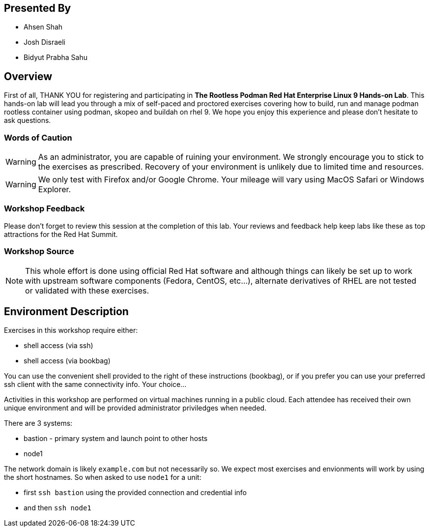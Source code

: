 :USER_GUID: %GUID%
:USERNAME: %USERNAME%
:markup-in-source: verbatim,attributes,quotes
:show_solution: true

[discrete]
== Presented By

  * Ahsen Shah
  * Josh Disraeli
  * Bidyut Prabha Sahu

== Overview

First of all, THANK YOU for registering and participating in *The Rootless Podman Red Hat Enterprise Linux 9 Hands-on Lab*.  
This hands-on lab will lead you through a mix of self-paced and proctored exercises covering how to build, run and manage podman rootless container using podman, skopeo and buildah on rhel 9.
We hope you enjoy this experience and please don't hesitate to ask questions.  

=== Words of Caution

WARNING: As an administrator, you are capable of ruining your environment.  We strongly encourage you
to stick to the exercises as prescribed.  Recovery of your environment is unlikely due to limited time and resources.

WARNING: We only test with Firefox and/or Google Chrome.  Your mileage will vary using MacOS Safari or Windows Explorer.


=== Workshop Feedback

Please don't forget to review this session at the completion of this lab.  Your reviews and feedback help keep labs like these as top attractions for the Red Hat Summit.

=== Workshop Source

NOTE:  This whole effort is done using official Red Hat software and although things can likely be set up to work with upstream software components (Fedora, CentOS, etc...), alternate derivatives of RHEL are not tested or validated with these exercises.


== Environment Description

Exercises in this workshop require either:

  * shell access (via ssh)
  * shell access (via bookbag)

You can use the convenient shell provided to the right of these instructions (bookbag), or if you prefer you can use your preferred ssh client with the same connectivity info.  Your choice...

Activities in this workshop are performed on virtual machines running in a public cloud.  Each attendee has received their own unique environment and will be provided administrator priviledges when needed.

There are 3 systems:

  * bastion - primary system and launch point to other hosts
  * node1

The network domain is likely `example.com` but not necessarily so.  We expect most exercises and envionments will work by using the short hostnames.  So when asked to use `node1` for a unit:

  * first `ssh bastion` using the provided connection and credential info
  * and then `ssh node1`

